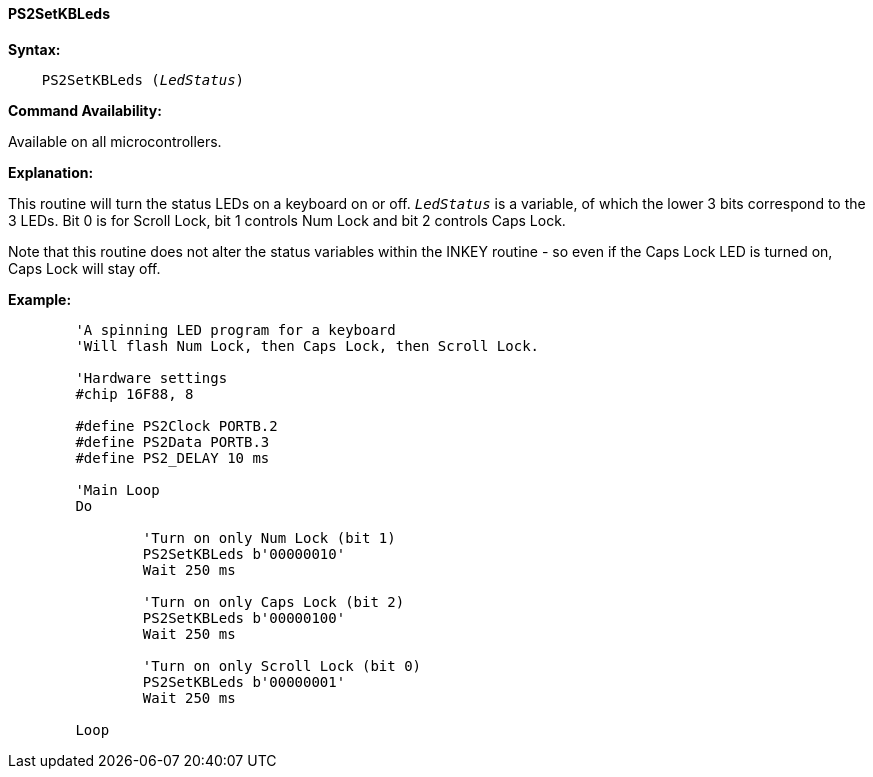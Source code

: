 ==== PS2SetKBLeds

*Syntax:*
[subs="quotes"]
----
    PS2SetKBLeds (_LedStatus_)
----
*Command Availability:*

Available on all microcontrollers.

*Explanation:*

This routine will turn the status LEDs on a keyboard on or off.
`_LedStatus_` is a variable, of which the lower 3 bits correspond to the 3
LEDs. Bit 0 is for Scroll Lock, bit 1 controls Num Lock and bit 2
controls Caps Lock.

Note that this routine does not alter the status variables within the
INKEY routine - so even if the Caps Lock LED is turned on, Caps Lock
will stay off.

*Example:*
----
	'A spinning LED program for a keyboard
	'Will flash Num Lock, then Caps Lock, then Scroll Lock.

	'Hardware settings
	#chip 16F88, 8

	#define PS2Clock PORTB.2
	#define PS2Data PORTB.3
	#define PS2_DELAY 10 ms

	'Main Loop
	Do

		'Turn on only Num Lock (bit 1)
		PS2SetKBLeds b'00000010'
		Wait 250 ms

		'Turn on only Caps Lock (bit 2)
		PS2SetKBLeds b'00000100'
		Wait 250 ms

		'Turn on only Scroll Lock (bit 0)
		PS2SetKBLeds b'00000001'
		Wait 250 ms

	Loop
----
